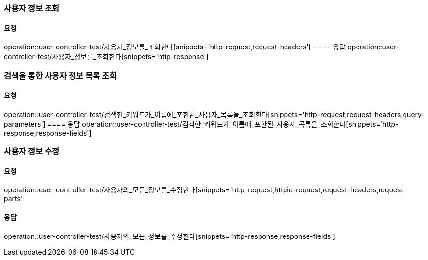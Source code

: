 === 사용자 정보 조회
==== 요청
operation::user-controller-test/사용자_정보를_조회한다[snippets='http-request,request-headers']
==== 응답
operation::user-controller-test/사용자_정보를_조회한다[snippets='http-response']

=== 검색을 통한 사용자 정보 목록 조회
==== 요청
operation::user-controller-test/검색한_키워드가_이름에_포한된_사용자_목록을_조회한다[snippets='http-request,request-headers,query-parameters']
==== 응답
operation::user-controller-test/검색한_키워드가_이름에_포한된_사용자_목록을_조회한다[snippets='http-response,response-fields']

=== 사용자 정보 수정
==== 요청
operation::user-controller-test/사용자의_모든_정보를_수정한다[snippets='http-request,httpie-request,request-headers,request-parts']

==== 응답
operation::user-controller-test/사용자의_모든_정보를_수정한다[snippets='http-response,response-fields']
